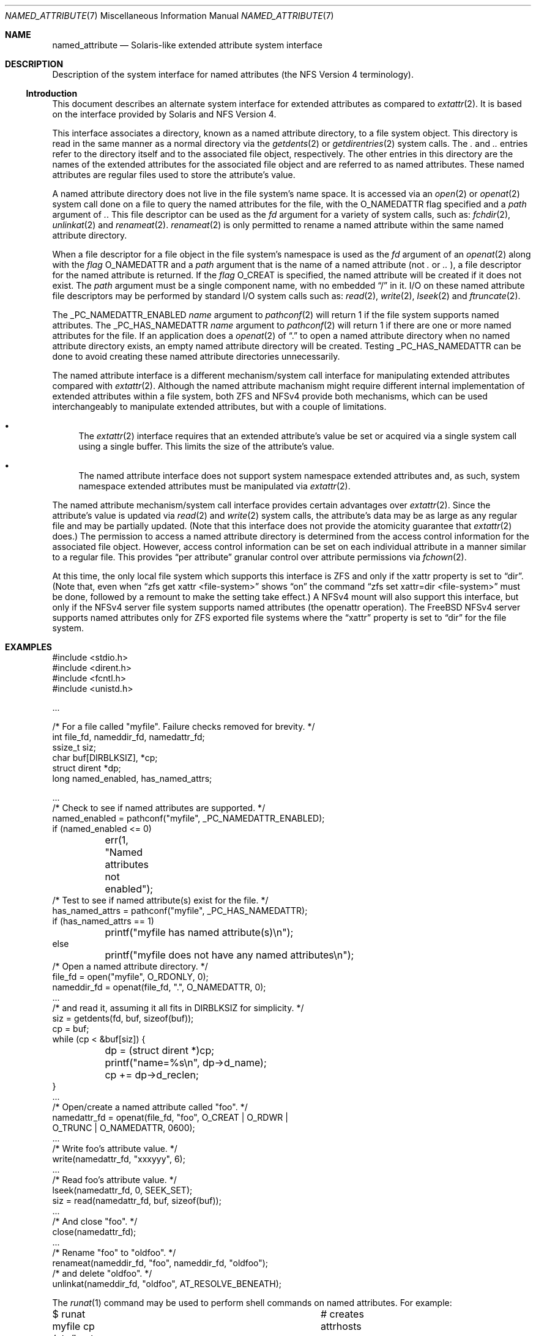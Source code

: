 .\"
.\" Copyright (c) 2025 Rick Macklem
.\"
.\" SPDX-License-Identifier: BSD-2-Clause
.\"
.Dd July 3, 2025
.Dt NAMED_ATTRIBUTE 7
.Os
.Sh NAME
.Nm named_attribute
.Nd Solaris-like extended attribute system interface
.Sh DESCRIPTION
Description of the system interface for named attributes
(the NFS Version 4 terminology).
.Ss Introduction
This document describes an alternate system interface for extended
attributes as compared to
.Xr extattr 2 .
It is based on the interface provided by Solaris and NFS Version 4.
.Pp
This interface associates a directory, known as a named attribute directory,
to a file system object.
This directory is read in the same manner as a normal directory via the
.Xr getdents 2
or
.Xr getdirentries 2
system calls.
The
.Pa .\&
and
.Pa ..\&
entries refer to the directory itself and to the associated file object,
respectively.
The other entries in this directory
are the names of the extended attributes for the associated file object
and are referred to as named attributes.
These named attributes are regular files used to store the attribute's
value.
.Pp
A named attribute directory does not live in the file system's name space.
It is accessed via an
.Xr open 2
or
.Xr openat 2
system call done on a file to query the named attributes for the file,
with the
.Dv O_NAMEDATTR
flag specified and a
.Fa path
argument of
.Pa .\& .
This file descriptor can be used as the
.Fa fd
argument for a variety of system calls, such as:
.Xr fchdir 2 ,
.Xr unlinkat 2
and
.Xr renameat 2 .
.Xr renameat 2
is only permitted to rename a named attribute within the same named
attribute directory.
.Pp
When a file descriptor for a file object in the file system's namespace
is used as the
.Fa fd
argument of an
.Xr openat 2
along with the
.Fa flag
.Dv O_NAMEDATTR
and a
.Fa path
argument that is the name of a named attribute (not
.Pa .\&
or
.Pa ..\&
), a file descriptor for the named attribute is returned.
If the
.Fa flag
.Dv O_CREAT
is specified, the named attribute will be created if it does not exist.
The
.Fa path
argument must be a single component name, with no embedded
.Dq /
in it.
I/O on these named attribute file descriptors may be performed by
standard I/O system calls
such as:
.Xr read 2 ,
.Xr write 2 ,
.Xr lseek 2
and
.Xr ftruncate 2 .
.Pp
The
.Dv _PC_NAMEDATTR_ENABLED
.Fa name
argument to
.Xr pathconf 2
will return 1 if the file system supports named attributes.
The
.Dv _PC_HAS_NAMEDATTR
.Fa name
argument to
.Xr pathconf 2
will return 1 if there are one or more named attributes for the file.
If an application does a
.Xr openat 2
of
.Dq .\&
to open a named attribute directory when no named attribute directory exists,
an empty named attribute directory will be created.
Testing
.Dv _PC_HAS_NAMEDATTR
can be done to avoid creating these named attribute directories unnecessarily.
.Pp
The named attribute interface is a different mechanism/system call interface for
manipulating extended attributes compared with
.Xr extattr 2 .
Although the named attribute machanism might require different internal
implementation
of extended attributes within a file system, both ZFS and NFSv4 provide
both mechanisms, which can be used interchangeably to manipulate
extended attributes, but with a couple of limitations.
.Bl -bullet
.It
The
.Xr extattr 2
interface requires that an extended attribute's value be set or acquired
via a single system call using a single buffer.
This limits the size of the attribute's value.
.It
The named attribute interface does not support system namespace
extended attributes and,
as such, system namespace extended attributes must be manipulated via
.Xr extattr 2 .
.El
.Pp
The named attribute mechanism/system call interface provides certain
advantages over
.Xr extattr 2 .
Since the attribute's value is updated via
.Xr read 2
and
.Xr write 2
system calls, the attribute's data may be as large as any regular file
and may be partially updated.
(Note that this interface does not provide the atomicity guarantee that
.Xr extattr 2
does.)
The permission to access a named attribute directory is determined from
the access control information for the associated file object.
However, access control information can be set on each individual attribute
in a manner similar to a regular file.
This provides
.Dq per attribute
granular control over attribute permissions via
.Xr fchown 2 .
.Pp
At this time, the only local file system which supports this interface
is ZFS and only if the
.Dv xattr
property is set to
.Dq dir .
(Note that, even when
.Dq zfs get xattr <file-system>
shows
.Dq on
the command
.Dq zfs set xattr=dir <file-system>
must be done, followed by a remount to make the setting take effect.)
A NFSv4 mount will also support this interface, but only if the NFSv4
server file system supports named attributes (the openattr operation).
The
.Fx
NFSv4 server supports named attributes only
for ZFS exported file systems where the
.Dq xattr
property is set to
.Dq dir
for the file system.
.Sh EXAMPLES
.Bd -literal
#include <stdio.h>
#include <dirent.h>
#include <fcntl.h>
#include <unistd.h>

\&...

/* For a file called "myfile". Failure checks removed for brevity. */
int file_fd, nameddir_fd, namedattr_fd;
ssize_t siz;
char buf[DIRBLKSIZ], *cp;
struct dirent *dp;
long named_enabled, has_named_attrs;

\&...
/* Check to see if named attributes are supported. */
named_enabled = pathconf("myfile", _PC_NAMEDATTR_ENABLED);
if (named_enabled <= 0)
	err(1, "Named attributes not enabled");
/* Test to see if named attribute(s) exist for the file. */
has_named_attrs = pathconf("myfile", _PC_HAS_NAMEDATTR);
if (has_named_attrs == 1)
	printf("myfile has named attribute(s)\\n");
else
	printf("myfile does not have any named attributes\\n");
/* Open a named attribute directory. */
file_fd = open("myfile", O_RDONLY, 0);
nameddir_fd = openat(file_fd, ".", O_NAMEDATTR, 0);
\&...
/* and read it, assuming it all fits in DIRBLKSIZ for simplicity. */
siz = getdents(fd, buf, sizeof(buf));
cp = buf;
while (cp < &buf[siz]) {
	dp = (struct dirent *)cp;
	printf("name=%s\\n", dp->d_name);
	cp += dp->d_reclen;
}
\&...
/* Open/create a named attribute called "foo". */
namedattr_fd = openat(file_fd, "foo", O_CREAT | O_RDWR |
    O_TRUNC | O_NAMEDATTR, 0600);
\&...
/* Write foo's attribute value. */
write(namedattr_fd, "xxxyyy", 6);
\&...
/* Read foo's attribute value. */
lseek(namedattr_fd, 0, SEEK_SET);
siz = read(namedattr_fd, buf, sizeof(buf));
\&...
/* And close "foo". */
close(namedattr_fd);
\&...
/* Rename "foo" to "oldfoo". */
renameat(nameddir_fd, "foo", nameddir_fd, "oldfoo");
/* and delete "oldfoo". */
unlinkat(nameddir_fd, "oldfoo", AT_RESOLVE_BENEATH);
.Ed
.Pp
The
.Xr runat 1
command may be used to perform shell commands on named attributes.
For example:
.Bd -literal
$ runat myfile cp /etc/hosts attrhosts	# creates attrhosts
$ runat myfile cat attrhosts		# displays contents of attrhosts
$ runat myfile ls -l			# lists the attributes for myfile
.Ed
.Pp
If using the
.Xr bash 1
shell, the command
.Dq cd -@ foo
enters the named attribute directory for the file object
.Dq foo .
.Sh SEE ALSO
.Xr bash 1 ,
.Xr runat 1 ,
.Xr chdir 2 ,
.Xr extattr 2 ,
.Xr lseek 2 ,
.Xr open 2 ,
.Xr pathconf 2 ,
.Xr read 2 ,
.Xr rename 2 ,
.Xr truncate 2 ,
.Xr unlinkat 2 ,
.Xr write 2 ,
.Xr zfsprops 7
.Sh HISTORY
This interface first appeared in
.Fx 15.0 .
